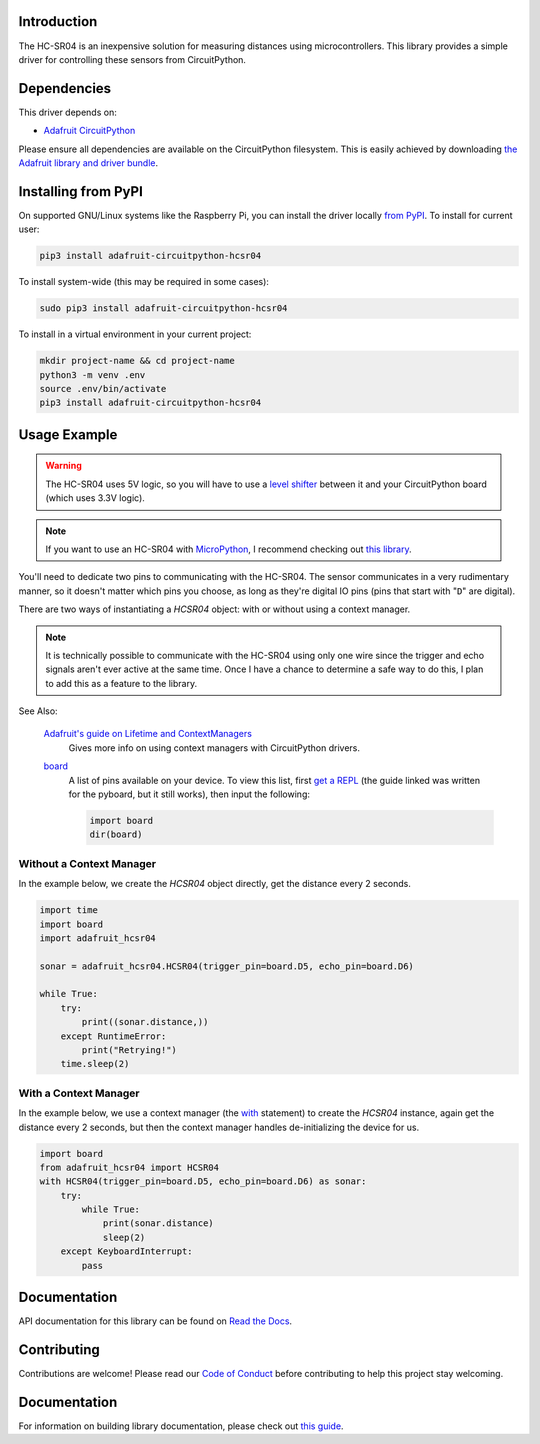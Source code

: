 Introduction
============

.. image:: https://readthedocs.org/projects/adafruit-circuitpython-hcsr04/badge/?version=latest
    :target: https://docs.circuitpython.org/projects/hcsr04/en/latest/
    :alt: Documentation Status

.. image:: https://img.shields.io/discord/327254708534116352.svg
    :target: https://adafru.it/discord
    :alt: Discord

.. image:: https://github.com/adafruit/Adafruit_CircuitPython_HCSR04/workflows/Build%20CI/badge.svg
    :target: https://github.com/adafruit/Adafruit_CircuitPython_HCSR04/actions
    :alt: Build Status

.. image:: ../docs/_static/3942-02.jpg
    :alt: HC-SR04 Product Image

The HC-SR04 is an inexpensive solution for measuring distances using microcontrollers. This library provides a simple
driver for controlling these sensors from CircuitPython.

Dependencies
=============
This driver depends on:

* `Adafruit CircuitPython <https://github.com/adafruit/circuitpython>`_

Please ensure all dependencies are available on the CircuitPython filesystem.
This is easily achieved by downloading
`the Adafruit library and driver bundle <https://github.com/adafruit/Adafruit_CircuitPython_Bundle>`_.

Installing from PyPI
====================

On supported GNU/Linux systems like the Raspberry Pi, you can install the driver locally `from
PyPI <https://pypi.org/project/adafruit-circuitpython-hcsr04/>`_. To install for current user:

.. code-block:: shell

    pip3 install adafruit-circuitpython-hcsr04

To install system-wide (this may be required in some cases):

.. code-block:: shell

    sudo pip3 install adafruit-circuitpython-hcsr04

To install in a virtual environment in your current project:

.. code-block:: shell

    mkdir project-name && cd project-name
    python3 -m venv .env
    source .env/bin/activate
    pip3 install adafruit-circuitpython-hcsr04

Usage Example
=============

.. warning::

    The HC-SR04 uses 5V logic, so you will have to use a `level shifter
    <https://www.adafruit.com/product/2653?q=level%20shifter&>`_ between it
    and your CircuitPython board (which uses 3.3V logic).

.. note::

    If you want to use an HC-SR04 with `MicroPython <http://micropython.org/>`_, I recommend checking out `this library
    <https://github.com/andrey-git/micropython-hcsr04>`_.

You'll need to dedicate two pins to communicating with the HC-SR04. The sensor communicates in a very rudimentary
manner, so it doesn't matter which pins you choose, as long as they're digital IO pins (pins that start with "``D``"
are digital).

There are two ways of instantiating a `HCSR04` object: with or without using a context manager.

.. note::

    It is technically possible to communicate with the HC-SR04 using only one wire since the trigger and echo signals
    aren't ever active at the same time. Once I have a chance to determine a safe way to do this, I plan to add this as
    a feature to the library.

See Also:

    `Adafruit's guide on Lifetime and ContextManagers <https://docs.circuitpython.org/en/latest/docs/design_guide.html#lifetime-and-contextmanagers>`_
        Gives more info on using context managers with CircuitPython drivers.

    `board <https://docs.circuitpython.org/en/latest/shared-bindings/board/__init__.html#module-board>`_
        A list of pins available on your device. To view this list, first `get a REPL
        <http://docs.circuitpython.org/en/latest/docs/pyboard/tutorial/repl.html>`_ (the guide linked was written
        for the pyboard, but it still works), then input the following:

        .. code-block:: python

            import board
            dir(board)

Without a Context Manager
-------------------------

In the example below, we create the `HCSR04` object directly, get the distance every 2 seconds.

.. code-block:: python

    import time
    import board
    import adafruit_hcsr04

    sonar = adafruit_hcsr04.HCSR04(trigger_pin=board.D5, echo_pin=board.D6)

    while True:
        try:
            print((sonar.distance,))
        except RuntimeError:
            print("Retrying!")
        time.sleep(2)


With a Context Manager
----------------------

In the example below, we use a context manager (the `with <https://docs.python.org/3.4/reference/compound_stmts.html#with>`_ statement) to create the `HCSR04`
instance, again get the distance every 2 seconds, but then the context manager handles de-initializing the device for
us.

.. code-block:: python

    import board
    from adafruit_hcsr04 import HCSR04
    with HCSR04(trigger_pin=board.D5, echo_pin=board.D6) as sonar:
        try:
            while True:
                print(sonar.distance)
                sleep(2)
        except KeyboardInterrupt:
            pass


Documentation
=============

API documentation for this library can be found on `Read the Docs <https://docs.circuitpython.org/projects/hcsr04/en/latest/>`_.

Contributing
============

Contributions are welcome! Please read our `Code of Conduct
<https://github.com/adafruit/Adafruit_CircuitPython_HCSR04/blob/main/CODE_OF_CONDUCT.md>`_
before contributing to help this project stay welcoming.

Documentation
=============

For information on building library documentation, please check out `this guide <https://learn.adafruit.com/creating-and-sharing-a-circuitpython-library/sharing-our-docs-on-readthedocs#sphinx-5-1>`_.
